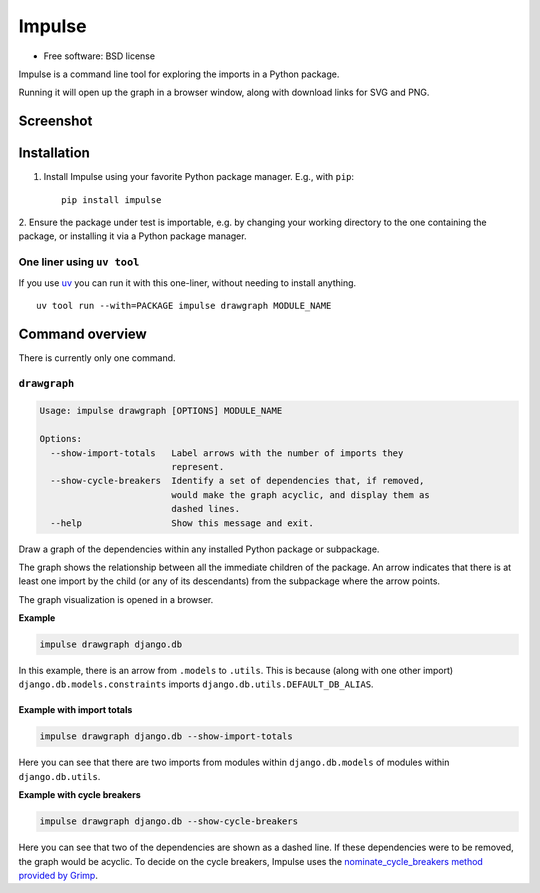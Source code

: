 =======
Impulse
=======

.. image:: https://img.shields.io/pypi/v/impulse.svg
    :target: https://pypi.org/project/impulse

.. image:: https://img.shields.io/pypi/pyversions/impulse.svg
    :alt: Python versions
    :target: https://pypi.org/project/impulse/

.. image:: https://api.travis-ci.com/seddonym/impulse.svg?branch=master
    :target: https://app.travis-ci.com/github/seddonym/impulse

* Free software: BSD license

Impulse is a command line tool for exploring the imports in a Python package.

Running it will open up the graph in a browser window, along with download links for SVG and PNG.

Screenshot
------------

.. image:: https://raw.githubusercontent.com/seddonym/impulse/master/docs/_static/images/screenshot.png
  :align: center
  :alt: Graph of django.db.

\

Installation
------------

1. Install Impulse using your favorite Python package manager. E.g., with ``pip``::

    pip install impulse

2. Ensure the package under test is importable, e.g. by changing your working directory to the one containing the
package, or installing it via a Python package manager.

One liner using ``uv tool``
***************************

If you use `uv <https://docs.astral.sh/uv/>`_ you can run it with this one-liner, without needing to install anything.
::

    uv tool run --with=PACKAGE impulse drawgraph MODULE_NAME

Command overview
----------------

There is currently only one command.

``drawgraph``
*************

.. code-block:: text

    Usage: impulse drawgraph [OPTIONS] MODULE_NAME

    Options:
      --show-import-totals   Label arrows with the number of imports they
                             represent.
      --show-cycle-breakers  Identify a set of dependencies that, if removed,
                             would make the graph acyclic, and display them as
                             dashed lines.
      --help                 Show this message and exit.

Draw a graph of the dependencies within any installed Python package or subpackage.

The graph shows the relationship between all the immediate children of the package. An arrow indicates that there is
at least one import by the child (or any of its descendants) from the subpackage where the arrow points.

The graph visualization is opened in a browser.

**Example**

.. code-block:: text

    impulse drawgraph django.db

.. image:: https://raw.githubusercontent.com/seddonym/impulse/master/docs/_static/images/django.db.png
  :align: center
  :alt: Graph of django.db package.

\

In this example, there is an arrow from ``.models`` to
``.utils``.  This is because (along with one other import) ``django.db.models.constraints`` imports
``django.db.utils.DEFAULT_DB_ALIAS``.

\
\

**Example with import totals**

.. code-block:: text

    impulse drawgraph django.db --show-import-totals

.. image:: https://raw.githubusercontent.com/seddonym/impulse/master/docs/_static/images/django.db.show-import-totals.png
  :align: center
  :alt: Graph of django.db package with import totals.

Here you can see that there are two imports from modules within ``django.db.models`` of modules
within ``django.db.utils``.
\
\

**Example with cycle breakers**

.. code-block:: text

    impulse drawgraph django.db --show-cycle-breakers

.. image:: https://raw.githubusercontent.com/seddonym/impulse/master/docs/_static/images/django.db.show-cycle-breakers.png
  :align: center
  :alt: Graph of django.db package with cycle breakers.

Here you can see that two of the dependencies are shown as a dashed line. If these dependencies were to be
removed, the graph would be acyclic. To decide on the cycle breakers, Impulse uses the
`nominate_cycle_breakers method provided by Grimp <https://grimp.readthedocs.io/en/stable/usage.html#ImportGraph.nominate_cycle_breakers>`_.